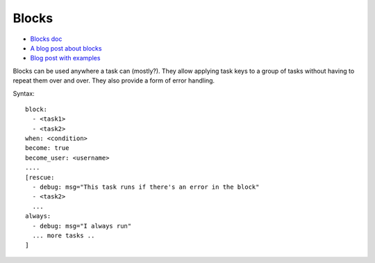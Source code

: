 .. _blocks:

Blocks
======

* `Blocks doc <http://docs.ansible.com/ansible/playbooks_blocks.html>`_
* `A blog post about blocks <http://www.jeffgeerling.com/blog/new-features-ansible-20-blocks>`_
* `Blog post with examples <https://www.pandastrike.com/posts/20160308-ansible-blocks-examples>`_

Blocks can be used anywhere a task can (mostly?).
They allow applying task keys to a group of tasks
without having to repeat them over and over.
They also provide a form of error handling.

Syntax::

    block:
      - <task1>
      - <task2>
    when: <condition>
    become: true
    become_user: <username>
    ....
    [rescue:
      - debug: msg="This task runs if there's an error in the block"
      - <task2>
      ...
    always:
      - debug: msg="I always run"
      ... more tasks ..
    ]

